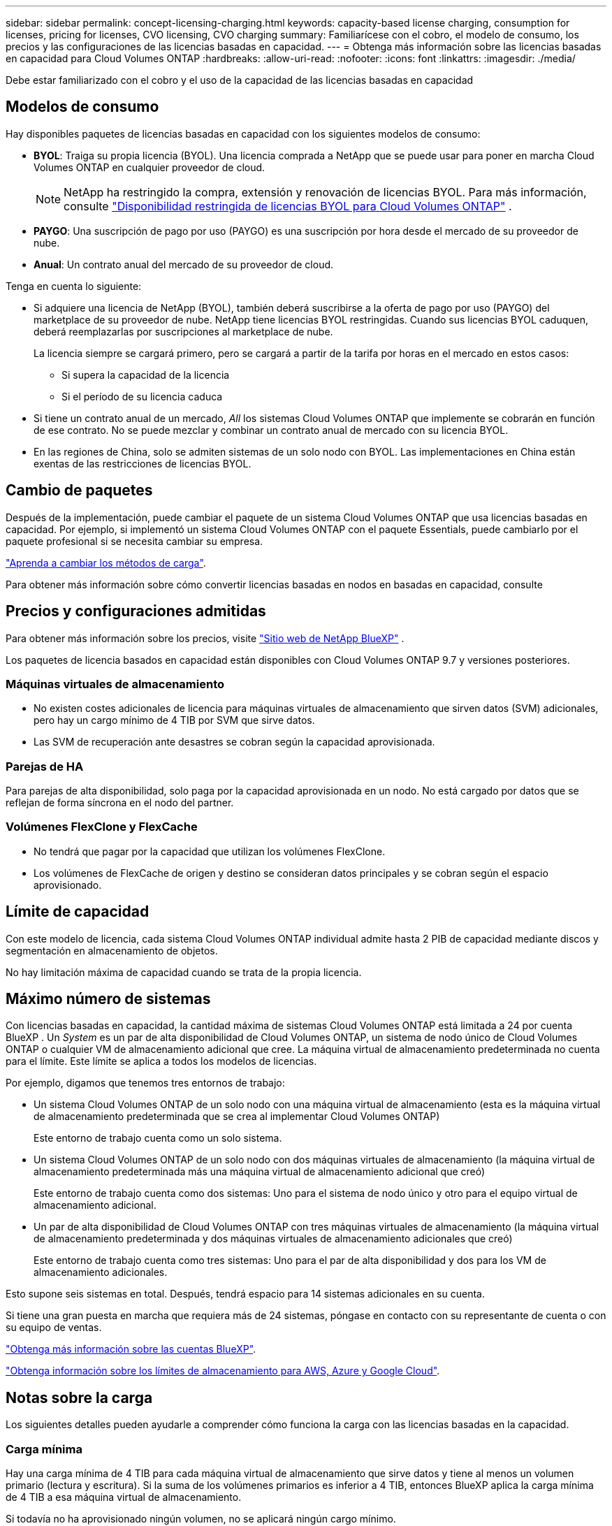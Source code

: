 ---
sidebar: sidebar 
permalink: concept-licensing-charging.html 
keywords: capacity-based license charging, consumption for licenses, pricing for licenses, CVO licensing, CVO charging 
summary: Familiarícese con el cobro, el modelo de consumo, los precios y las configuraciones de las licencias basadas en capacidad. 
---
= Obtenga más información sobre las licencias basadas en capacidad para Cloud Volumes ONTAP
:hardbreaks:
:allow-uri-read: 
:nofooter: 
:icons: font
:linkattrs: 
:imagesdir: ./media/


[role="lead"]
Debe estar familiarizado con el cobro y el uso de la capacidad de las licencias basadas en capacidad



== Modelos de consumo

Hay disponibles paquetes de licencias basadas en capacidad con los siguientes modelos de consumo:

* *BYOL*: Traiga su propia licencia (BYOL). Una licencia comprada a NetApp que se puede usar para poner en marcha Cloud Volumes ONTAP en cualquier proveedor de cloud.
+

NOTE: NetApp ha restringido la compra, extensión y renovación de licencias BYOL. Para más información, consulte  https://docs.netapp.com/us-en/bluexp-cloud-volumes-ontap/whats-new.html#restricted-availability-of-byol-licensing-for-cloud-volumes-ontap["Disponibilidad restringida de licencias BYOL para Cloud Volumes ONTAP"^] .



ifdef::azure[]

+ Tenga en cuenta que el paquete optimizado no está disponible con BYOL.

endif::azure[]

* *PAYGO*: Una suscripción de pago por uso (PAYGO) es una suscripción por hora desde el mercado de su proveedor de nube.
* *Anual*: Un contrato anual del mercado de su proveedor de cloud.


Tenga en cuenta lo siguiente:

* Si adquiere una licencia de NetApp (BYOL), también deberá suscribirse a la oferta de pago por uso (PAYGO) del marketplace de su proveedor de nube. NetApp tiene licencias BYOL restringidas. Cuando sus licencias BYOL caduquen, deberá reemplazarlas por suscripciones al marketplace de nube.
+
La licencia siempre se cargará primero, pero se cargará a partir de la tarifa por horas en el mercado en estos casos:

+
** Si supera la capacidad de la licencia
** Si el período de su licencia caduca


* Si tiene un contrato anual de un mercado, _All_ los sistemas Cloud Volumes ONTAP que implemente se cobrarán en función de ese contrato. No se puede mezclar y combinar un contrato anual de mercado con su licencia BYOL.
* En las regiones de China, solo se admiten sistemas de un solo nodo con BYOL. Las implementaciones en China están exentas de las restricciones de licencias BYOL.




== Cambio de paquetes

Después de la implementación, puede cambiar el paquete de un sistema Cloud Volumes ONTAP que usa licencias basadas en capacidad. Por ejemplo, si implementó un sistema Cloud Volumes ONTAP con el paquete Essentials, puede cambiarlo por el paquete profesional si se necesita cambiar su empresa.

link:task-manage-capacity-licenses.html["Aprenda a cambiar los métodos de carga"].

Para obtener más información sobre cómo convertir licencias basadas en nodos en basadas en capacidad, consulte



== Precios y configuraciones admitidas

Para obtener más información sobre los precios, visite https://bluexp.netapp.com/pricing/["Sitio web de NetApp BlueXP"^] .

Los paquetes de licencia basados en capacidad están disponibles con Cloud Volumes ONTAP 9.7 y versiones posteriores.



=== Máquinas virtuales de almacenamiento

* No existen costes adicionales de licencia para máquinas virtuales de almacenamiento que sirven datos (SVM) adicionales, pero hay un cargo mínimo de 4 TIB por SVM que sirve datos.
* Las SVM de recuperación ante desastres se cobran según la capacidad aprovisionada.




=== Parejas de HA

Para parejas de alta disponibilidad, solo paga por la capacidad aprovisionada en un nodo. No está cargado por datos que se reflejan de forma síncrona en el nodo del partner.



=== Volúmenes FlexClone y FlexCache

* No tendrá que pagar por la capacidad que utilizan los volúmenes FlexClone.
* Los volúmenes de FlexCache de origen y destino se consideran datos principales y se cobran según el espacio aprovisionado.




== Límite de capacidad

Con este modelo de licencia, cada sistema Cloud Volumes ONTAP individual admite hasta 2 PIB de capacidad mediante discos y segmentación en almacenamiento de objetos.

No hay limitación máxima de capacidad cuando se trata de la propia licencia.



== Máximo número de sistemas

Con licencias basadas en capacidad, la cantidad máxima de sistemas Cloud Volumes ONTAP está limitada a 24 por cuenta BlueXP . Un _System_ es un par de alta disponibilidad de Cloud Volumes ONTAP, un sistema de nodo único de Cloud Volumes ONTAP o cualquier VM de almacenamiento adicional que cree. La máquina virtual de almacenamiento predeterminada no cuenta para el límite. Este límite se aplica a todos los modelos de licencias.

Por ejemplo, digamos que tenemos tres entornos de trabajo:

* Un sistema Cloud Volumes ONTAP de un solo nodo con una máquina virtual de almacenamiento (esta es la máquina virtual de almacenamiento predeterminada que se crea al implementar Cloud Volumes ONTAP)
+
Este entorno de trabajo cuenta como un solo sistema.

* Un sistema Cloud Volumes ONTAP de un solo nodo con dos máquinas virtuales de almacenamiento (la máquina virtual de almacenamiento predeterminada más una máquina virtual de almacenamiento adicional que creó)
+
Este entorno de trabajo cuenta como dos sistemas: Uno para el sistema de nodo único y otro para el equipo virtual de almacenamiento adicional.

* Un par de alta disponibilidad de Cloud Volumes ONTAP con tres máquinas virtuales de almacenamiento (la máquina virtual de almacenamiento predeterminada y dos máquinas virtuales de almacenamiento adicionales que creó)
+
Este entorno de trabajo cuenta como tres sistemas: Uno para el par de alta disponibilidad y dos para los VM de almacenamiento adicionales.



Esto supone seis sistemas en total. Después, tendrá espacio para 14 sistemas adicionales en su cuenta.

Si tiene una gran puesta en marcha que requiera más de 24 sistemas, póngase en contacto con su representante de cuenta o con su equipo de ventas.

https://docs.netapp.com/us-en/bluexp-setup-admin/concept-netapp-accounts.html["Obtenga más información sobre las cuentas BlueXP"^].

https://docs.netapp.com/us-en/cloud-volumes-ontap-relnotes/index.html["Obtenga información sobre los límites de almacenamiento para AWS, Azure y Google Cloud"^].



== Notas sobre la carga

Los siguientes detalles pueden ayudarle a comprender cómo funciona la carga con las licencias basadas en la capacidad.



=== Carga mínima

Hay una carga mínima de 4 TIB para cada máquina virtual de almacenamiento que sirve datos y tiene al menos un volumen primario (lectura y escritura). Si la suma de los volúmenes primarios es inferior a 4 TIB, entonces BlueXP aplica la carga mínima de 4 TIB a esa máquina virtual de almacenamiento.

Si todavía no ha aprovisionado ningún volumen, no se aplicará ningún cargo mínimo.

Para el paquete Essentials, el cargo por capacidad mínima de 4 TiB no se aplica a las VM de almacenamiento que únicamente contienen volúmenes secundarios (protección de datos). Por ejemplo, si tiene una máquina virtual de almacenamiento con 1 TIB de datos secundarios, entonces sólo estará cargado por ese 1 TIB de datos. Con todos los demás tipos de paquetes no esenciales (Optimizado y Profesional), la carga de capacidad mínima de 4 TiB se aplica independientemente del tipo de volumen.



=== Sobrerajes

Si excede su capacidad BYOL, se le cobrarán los excedentes a tarifas por hora según su suscripción al marketplace. Los excedentes se cobran a tarifas del marketplace, y se da preferencia al uso de la capacidad disponible de otras licencias. Si su licencia BYOL vence, deberá cambiar a un modelo de licencias basado en capacidad a través de marketplaces en la nube.



=== Paquete Essentials

Con el paquete Essentials, se factura por el tipo de puesta en marcha (ha o nodo único) y el tipo de volumen (principal o secundario). Los precios de alto a bajo están en el siguiente orden: _Essentials Primary HA_, _Essentials Primary Single Node_, _Essentials Secondary HA_ y _Essentials Secondary Single Node_. Como alternativa, al adquirir un contrato de mercado o aceptar una oferta privada, los cargos por capacidad son los mismos para cualquier puesta en marcha o tipo de volumen.

La licencia se basa enteramente en el tipo de volumen creado dentro de los sistemas Cloud Volumes ONTAP:

* Essentials Single Node: Volúmenes de lectura/escritura creados en un sistema Cloud Volumes ONTAP usando solo un nodo ONTAP.
* Aspectos básicos de alta disponibilidad: Volúmenes de lectura/escritura que usan dos nodos ONTAP que pueden recuperarse entre sí para un acceso a los datos sin interrupciones.
* Aspectos básicos de un solo nodo secundario: Volúmenes de tipo de protección de datos (DP) (normalmente volúmenes de destino de SnapMirror o SnapVault de solo lectura) creados en un sistema Cloud Volumes ONTAP usando solo un nodo ONTAP.
+

NOTE: Si un volumen de solo lectura/DP se convierte en un volumen principal, BlueXP  lo considera como datos primarios y los costes de carga se calculan en función del tiempo que el volumen estuvo en modo de lectura/escritura. Cuando el volumen vuelve a realizarse de solo lectura/DP, BlueXP  los considera nuevamente como datos secundarios y los cobra utilizando la mejor licencia correspondiente de la cartera digital.

* Alta disponibilidad secundaria básica: Volúmenes de tipo de protección de datos (DP) (normalmente volúmenes de destino de SnapMirror o SnapVault de solo lectura) creados en un sistema Cloud Volumes ONTAP con dos nodos ONTAP que pueden recuperarse entre sí para proporcionar un acceso a los datos sin interrupciones.


.BYOL
Si adquiriste una licencia Essentials de NetApp (BYOL) y superas la capacidad con licencia para esa puesta en marcha y ese tipo de volumen, la cartera digital de BlueXP cobra los aumentos frente a una licencia Essentials de mayor precio (si tienes una y hay capacidad disponible). Esto sucede porque primero utilizamos la capacidad disponible que ya ha adquirido como capacidad prepagada antes de cobrar por el mercado. Si no hay capacidad disponible con su licencia BYOL, la capacidad excedida se cobrará a las tarifas por hora bajo demanda del mercado (PAYGO) y añadirán los costes a su factura mensual.

Veamos un ejemplo. Supongamos que tiene las siguientes licencias para el paquete Essentials:

* Licencia de 500 TIB _Essentials Secondary ha_ que tiene 500 TIB de capacidad comprometida
* Licencia de 500 TIB _Essentials Single Node_ que sólo tiene 100 TIB de capacidad comprometida


Se aprovisionan otros 50 TIB en un par de alta disponibilidad con volúmenes secundarios. En lugar de cargar esos 50 TiB a PAYGO, la cartera digital de BlueXP carga el exceso de 50 TiB con respecto a la licencia _Essentials Single Node_. Esa licencia tiene un precio superior al _Essentials Secondary HA_, pero está utilizando una licencia que ya ha comprado y no agregará costos a su factura mensual.

En la cartera digital de BlueXP, se mostrarán 50 TiB como cargados con la licencia _Essentials Single Node_.

Aquí hay otro ejemplo. Supongamos que tiene las siguientes licencias para el paquete Essentials:

* Licencia de 500 TIB _Essentials Secondary ha_ que tiene 500 TIB de capacidad comprometida
* Licencia de 500 TIB _Essentials Single Node_ que sólo tiene 100 TIB de capacidad comprometida


Se aprovisiona otro 100 TiB en una pareja de alta disponibilidad con volúmenes primarios. La licencia que adquirió no tiene capacidad _Essentials Primary HA_ comprometida. La licencia _Essentials Primary HA_ tiene un precio superior al de las licencias _Essentials Primary Single Node_ y _Essentials Secondary HA_.

En este ejemplo, la cartera digital de BlueXP cobra aumentos en la tasa de mercado para los 100 TiB adicionales. Los cargos por exceso se mostrarán en tu factura mensual.

.Contratos de mercado u ofertas privadas
Si adquirió una licencia Essentials como parte de un contrato de mercado o una oferta privada, la lógica BYOL no se aplica y debe tener el tipo de licencia exacto para el uso. El tipo de licencia incluye el tipo de volumen (primario o secundario) y el tipo de implementación (alta disponibilidad o nodo único).

Por ejemplo, supongamos que implementa una instancia de Cloud Volumes ONTAP con la licencia Essentials. A continuación, se aprovisionan los volúmenes de lectura y escritura (nodo principal único) y los volúmenes de solo lectura (nodo secundario único). El contrato del mercado u oferta privada deben incluir capacidad de _Essentials Single Node_ y _Essentials Secondary Single Node_ para cubrir la capacidad aprovisionada. Cualquier capacidad aprovisionada que no forme parte de su contrato del mercado u oferta privada se cobrará según las tarifas por hora bajo demanda (PAYGO) y añadirá costes a su factura mensual.
